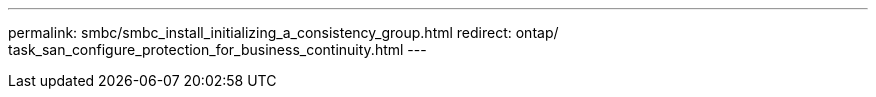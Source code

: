 ---
permalink: smbc/smbc_install_initializing_a_consistency_group.html
redirect: ontap/ task_san_configure_protection_for_business_continuity.html
---
// ontapdoc-883, 7 march 2023
// BURT 1449057, 27 JAN 2022
